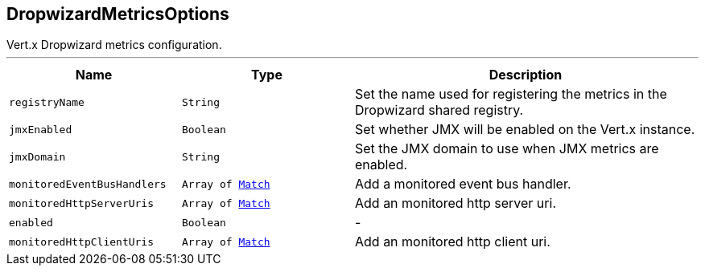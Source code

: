 == DropwizardMetricsOptions

++++
 Vert.x Dropwizard metrics configuration.
++++
'''

[cols=">25%,^25%,50%"]
[frame="topbot"]
|===
^|Name | Type ^| Description

|[[registryName]]`registryName`
|`String`
|+++
Set the name used for registering the metrics in the Dropwizard shared registry.+++

|[[jmxEnabled]]`jmxEnabled`
|`Boolean`
|+++
Set whether JMX will be enabled on the Vert.x instance.+++

|[[jmxDomain]]`jmxDomain`
|`String`
|+++
Set the JMX domain to use when JMX metrics are enabled.+++

|[[monitoredEventBusHandlers]]`monitoredEventBusHandlers`
|`Array of link:Match.html[Match]`
|+++
Add a monitored event bus handler.+++

|[[monitoredHttpServerUris]]`monitoredHttpServerUris`
|`Array of link:Match.html[Match]`
|+++
Add an monitored http server uri.+++

|[[enabled]]`enabled`
|`Boolean`
|-
|[[monitoredHttpClientUris]]`monitoredHttpClientUris`
|`Array of link:Match.html[Match]`
|+++
Add an monitored http client uri.+++
|===
